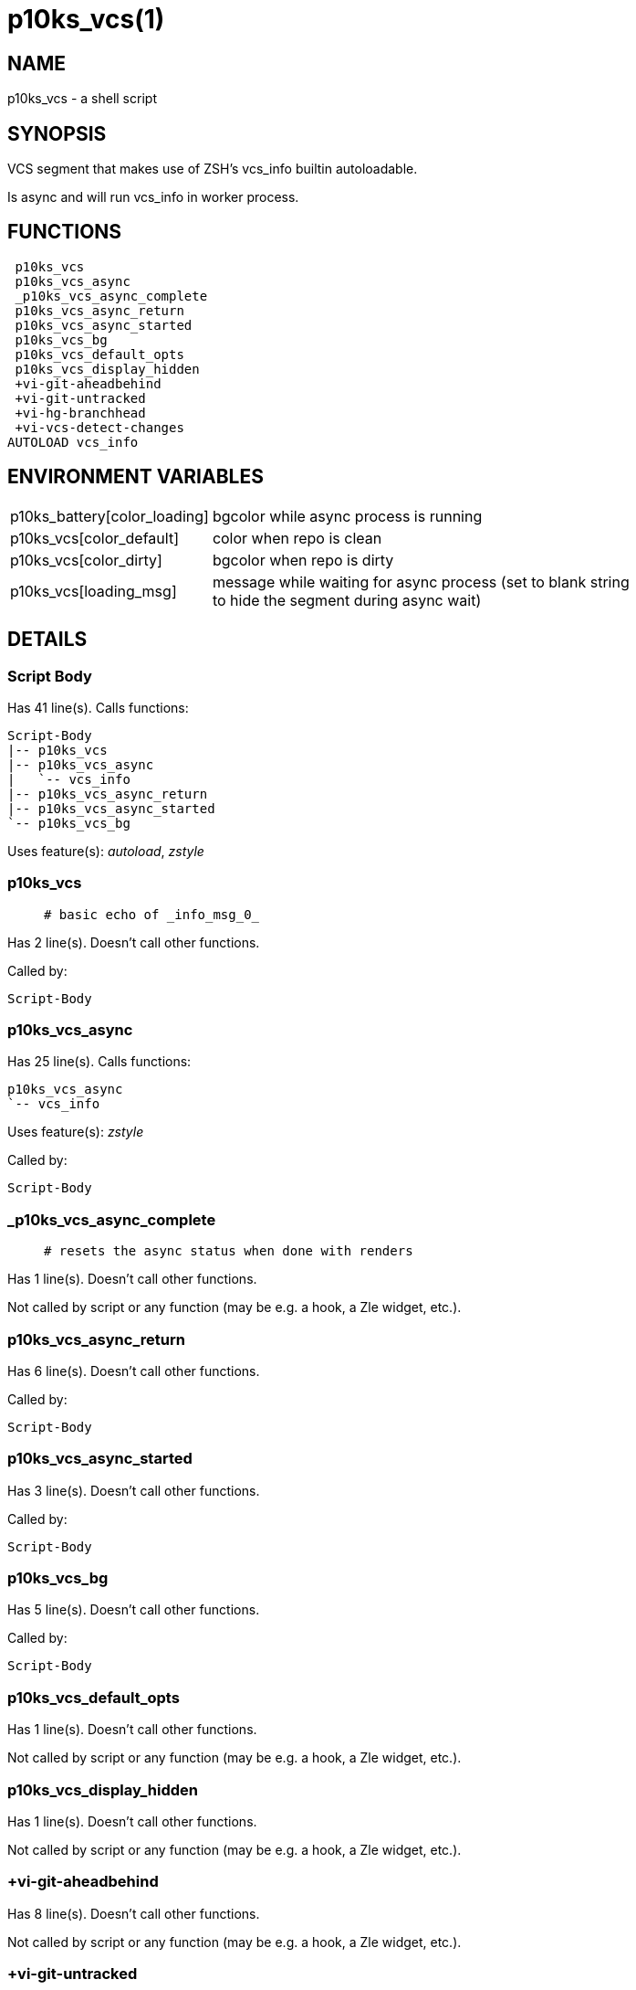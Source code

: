 p10ks_vcs(1)
============
:compat-mode!:

NAME
----
p10ks_vcs - a shell script

SYNOPSIS
--------

VCS segment that makes use of ZSH's vcs_info builtin autoloadable.

Is async and will run vcs_info in worker process.


FUNCTIONS
---------

 p10ks_vcs
 p10ks_vcs_async
 _p10ks_vcs_async_complete
 p10ks_vcs_async_return
 p10ks_vcs_async_started
 p10ks_vcs_bg
 p10ks_vcs_default_opts
 p10ks_vcs_display_hidden
 +vi-git-aheadbehind
 +vi-git-untracked
 +vi-hg-branchhead
 +vi-vcs-detect-changes
AUTOLOAD vcs_info

ENVIRONMENT VARIABLES
---------------------
[width="80%",cols="4,10"]
|======
|p10ks_battery[color_loading]|bgcolor while async process is running
|p10ks_vcs[color_default]|color when repo is clean
|p10ks_vcs[color_dirty]|bgcolor when repo is dirty
|p10ks_vcs[loading_msg]|message while waiting for async process
(set to blank string to hide the segment during async wait)
|======

DETAILS
-------

Script Body
~~~~~~~~~~~

Has 41 line(s). Calls functions:

 Script-Body
 |-- p10ks_vcs
 |-- p10ks_vcs_async
 |   `-- vcs_info
 |-- p10ks_vcs_async_return
 |-- p10ks_vcs_async_started
 `-- p10ks_vcs_bg

Uses feature(s): _autoload_, _zstyle_

p10ks_vcs
~~~~~~~~~

____
 # basic echo of _info_msg_0_
____

Has 2 line(s). Doesn't call other functions.

Called by:

 Script-Body

p10ks_vcs_async
~~~~~~~~~~~~~~~

Has 25 line(s). Calls functions:

 p10ks_vcs_async
 `-- vcs_info

Uses feature(s): _zstyle_

Called by:

 Script-Body

_p10ks_vcs_async_complete
~~~~~~~~~~~~~~~~~~~~~~~~~

____
 # resets the async status when done with renders
____

Has 1 line(s). Doesn't call other functions.

Not called by script or any function (may be e.g. a hook, a Zle widget, etc.).

p10ks_vcs_async_return
~~~~~~~~~~~~~~~~~~~~~~

Has 6 line(s). Doesn't call other functions.

Called by:

 Script-Body

p10ks_vcs_async_started
~~~~~~~~~~~~~~~~~~~~~~~

Has 3 line(s). Doesn't call other functions.

Called by:

 Script-Body

p10ks_vcs_bg
~~~~~~~~~~~~

Has 5 line(s). Doesn't call other functions.

Called by:

 Script-Body

p10ks_vcs_default_opts
~~~~~~~~~~~~~~~~~~~~~~

Has 1 line(s). Doesn't call other functions.

Not called by script or any function (may be e.g. a hook, a Zle widget, etc.).

p10ks_vcs_display_hidden
~~~~~~~~~~~~~~~~~~~~~~~~

Has 1 line(s). Doesn't call other functions.

Not called by script or any function (may be e.g. a hook, a Zle widget, etc.).

+vi-git-aheadbehind
~~~~~~~~~~~~~~~~~~~

Has 8 line(s). Doesn't call other functions.

Not called by script or any function (may be e.g. a hook, a Zle widget, etc.).

+vi-git-untracked
~~~~~~~~~~~~~~~~~

____
 ### GIT hook functions
____

Has 3 line(s). Doesn't call other functions.

Not called by script or any function (may be e.g. a hook, a Zle widget, etc.).

+vi-hg-branchhead
~~~~~~~~~~~~~~~~~

____
 ### HG hook functions
____

Has 15 line(s). Doesn't call other functions.

Uses feature(s): _read_

Not called by script or any function (may be e.g. a hook, a Zle widget, etc.).

+vi-vcs-detect-changes
~~~~~~~~~~~~~~~~~~~~~~

____
 ### Generic hook functions
____

Has 5 line(s). Doesn't call other functions.

Not called by script or any function (may be e.g. a hook, a Zle widget, etc.).

vcs_info
~~~~~~~~

Has 148 line(s). Calls functions:

 vcs_info

Uses feature(s): _autoload_

Called by:

 p10ks_vcs_async

